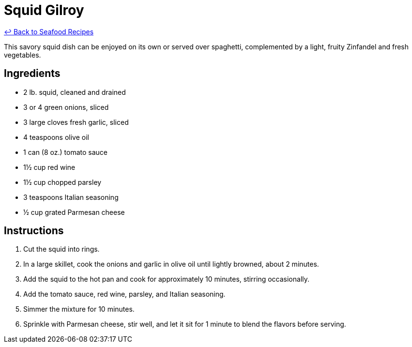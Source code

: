 = Squid Gilroy

link:./README.md[&larrhk; Back to Seafood Recipes]

This savory squid dish can be enjoyed on its own or served over spaghetti, complemented by a light, fruity Zinfandel and fresh vegetables.

== Ingredients

- 2 lb. squid, cleaned and drained
- 3 or 4 green onions, sliced
- 3 large cloves fresh garlic, sliced
- 4 teaspoons olive oil
- 1 can (8 oz.) tomato sauce
- 1½ cup red wine
- 1½ cup chopped parsley
- 3 teaspoons Italian seasoning
- ½ cup grated Parmesan cheese

== Instructions

. Cut the squid into rings.
. In a large skillet, cook the onions and garlic in olive oil until lightly browned, about 2 minutes.
. Add the squid to the hot pan and cook for approximately 10 minutes, stirring occasionally.
. Add the tomato sauce, red wine, parsley, and Italian seasoning.
. Simmer the mixture for 10 minutes.
. Sprinkle with Parmesan cheese, stir well, and let it sit for 1 minute to blend the flavors before serving.